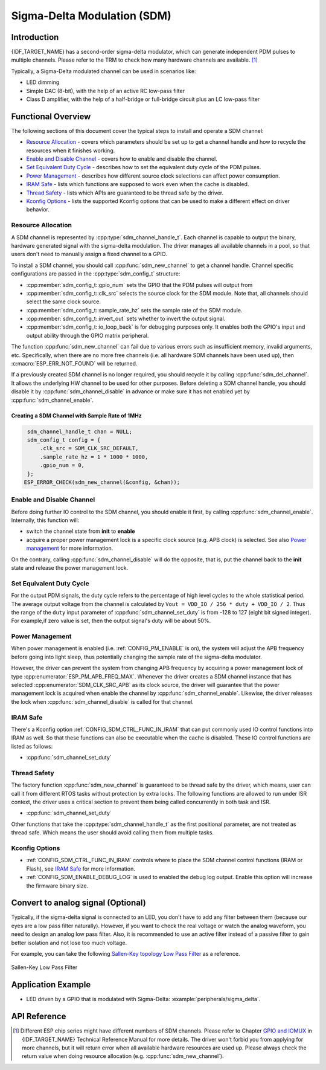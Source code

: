 Sigma-Delta Modulation (SDM)
============================

Introduction
------------

{IDF_TARGET_NAME} has a second-order sigma-delta modulator, which can generate independent PDM pulses to multiple channels. Please refer to the TRM to check how many hardware channels are available. [1]_

Typically, a Sigma-Delta modulated channel can be used in scenarios like:

-  LED dimming
-  Simple DAC (8-bit), with the help of an active RC low-pass filter
-  Class D amplifier, with the help of a half-bridge or full-bridge circuit plus an LC low-pass filter

Functional Overview
-------------------

The following sections of this document cover the typical steps to install and operate a SDM channel:

-  `Resource Allocation <#resource-allocation>`__ - covers which parameters should be set up to get a channel handle and how to recycle the resources when it finishes working.
-  `Enable and Disable Channel <#enable-and-disable-channel>`__ - covers how to enable and disable the channel.
-  `Set Equivalent Duty Cycle <#set-equivalent-duty-cycle>`__ - describes how to set the equivalent duty cycle of the PDM pulses.
-  `Power Management <#power-management>`__ - describes how different source clock selections can affect power consumption.
-  `IRAM Safe <#iram-safe>`__ - lists which functions are supposed to work even when the cache is disabled.
-  `Thread Safety <#thread-safety>`__ - lists which APIs are guaranteed to be thread safe by the driver.
-  `Kconfig Options <#kconfig-options>`__ - lists the supported Kconfig options that can be used to make a different effect on driver behavior.

Resource Allocation
^^^^^^^^^^^^^^^^^^^

A SDM channel is represented by :cpp:type:`sdm_channel_handle_t`. Each channel is capable to output the binary, hardware generated signal with the sigma-delta modulation. The driver manages all available channels in a pool, so that users don't need to manually assign a fixed channel to a GPIO.

To install a SDM channel, you should call :cpp:func:`sdm_new_channel` to get a channel handle. Channel specific configurations are passed in the :cpp:type:`sdm_config_t` structure:

- :cpp:member:`sdm_config_t::gpio_num` sets the GPIO that the PDM pulses will output from
- :cpp:member:`sdm_config_t::clk_src` selects the source clock for the SDM module. Note that, all channels should select the same clock source.
- :cpp:member:`sdm_config_t::sample_rate_hz` sets the sample rate of the SDM module.
- :cpp:member:`sdm_config_t::invert_out` sets whether to invert the output signal.
- :cpp:member:`sdm_config_t::io_loop_back` is for debugging purposes only. It enables both the GPIO's input and output ability through the GPIO matrix peripheral.

The function :cpp:func:`sdm_new_channel` can fail due to various errors such as insufficient memory, invalid arguments, etc. Specifically, when there are no more free channels (i.e. all hardware SDM channels have been used up), then :c:macro:`ESP_ERR_NOT_FOUND` will be returned.

If a previously created SDM channel is no longer required, you should recycle it by calling :cpp:func:`sdm_del_channel`. It allows the underlying HW channel to be used for other purposes. Before deleting a SDM channel handle, you should disable it by :cpp:func:`sdm_channel_disable` in advance or make sure it has not enabled yet by :cpp:func:`sdm_channel_enable`.

Creating a SDM Channel with Sample Rate of 1MHz
~~~~~~~~~~~~~~~~~~~~~~~~~~~~~~~~~~~~~~~~~~~~~~~~~~~~

.. code:: c

    sdm_channel_handle_t chan = NULL;
    sdm_config_t config = {
        .clk_src = SDM_CLK_SRC_DEFAULT,
        .sample_rate_hz = 1 * 1000 * 1000,
        .gpio_num = 0,
    };
   ESP_ERROR_CHECK(sdm_new_channel(&config, &chan));

Enable and Disable Channel
^^^^^^^^^^^^^^^^^^^^^^^^^^

Before doing further IO control to the SDM channel, you should enable it first, by calling :cpp:func:`sdm_channel_enable`. Internally, this function will:

* switch the channel state from **init** to **enable**
* acquire a proper power management lock is a specific clock source (e.g. APB clock) is selected. See also `Power management <#power-management>`__ for more information.

On the contrary, calling :cpp:func:`sdm_channel_disable` will do the opposite, that is, put the channel back to the **init** state and release the power management lock.

Set Equivalent Duty Cycle
^^^^^^^^^^^^^^^^^^^^^^^^^

For the output PDM signals, the duty cycle refers to the percentage of high level cycles to the whole statistical period. The average output voltage from the channel is calculated by ``Vout = VDD_IO / 256 * duty + VDD_IO / 2``. Thus the range of the ``duty`` input parameter of :cpp:func:`sdm_channel_set_duty` is from -128 to 127 (eight bit signed integer). For example,if zero value is set, then the output signal's duty will be about 50%.

Power Management
^^^^^^^^^^^^^^^^

When power management is enabled (i.e. :ref:`CONFIG_PM_ENABLE` is on), the system will adjust the APB frequency before going into light sleep, thus potentially changing the sample rate of the sigma-delta modulator.

However, the driver can prevent the system from changing APB frequency by acquiring a power management lock of type :cpp:enumerator:`ESP_PM_APB_FREQ_MAX`. Whenever the driver creates a SDM channel instance that has selected :cpp:enumerator:`SDM_CLK_SRC_APB` as its clock source, the driver will guarantee that the power management lock is acquired when enable the channel by :cpp:func:`sdm_channel_enable`. Likewise, the driver releases the lock when :cpp:func:`sdm_channel_disable` is called for that channel.

IRAM Safe
^^^^^^^^^

There's a Kconfig option :ref:`CONFIG_SDM_CTRL_FUNC_IN_IRAM` that can put commonly used IO control functions into IRAM as well. So that these functions can also be executable when the cache is disabled. These IO control functions are listed as follows:

- :cpp:func:`sdm_channel_set_duty`

Thread Safety
^^^^^^^^^^^^^

The factory function :cpp:func:`sdm_new_channel` is guaranteed to be thread safe by the driver, which means, user can call it from different RTOS tasks without protection by extra locks.
The following functions are allowed to run under ISR context, the driver uses a critical section to prevent them being called concurrently in both task and ISR.

- :cpp:func:`sdm_channel_set_duty`

Other functions that take the :cpp:type:`sdm_channel_handle_t` as the first positional parameter, are not treated as thread safe. Which means the user should avoid calling them from multiple tasks.

Kconfig Options
^^^^^^^^^^^^^^^

- :ref:`CONFIG_SDM_CTRL_FUNC_IN_IRAM` controls where to place the SDM channel control functions (IRAM or Flash), see `IRAM Safe <#iram-safe>`__ for more information.
- :ref:`CONFIG_SDM_ENABLE_DEBUG_LOG` is used to enabled the debug log output. Enable this option will increase the firmware binary size.

Convert to analog signal (Optional)
-----------------------------------

Typically, if the sigma-delta signal is connected to an LED, you don't have to add any filter between them (because our eyes are a low pass filter naturally). However, if you want to check the real voltage or watch the analog waveform, you need to design an analog low pass filter. Also, it is recommended to use an active filter instead of a passive filter to gain better isolation and not lose too much voltage.

For example, you can take the following `Sallen-Key topology Low Pass Filter`_ as a reference.

.. figure:: ../../../_static/typical_sallenkey_LP_filter.png
    :align: center
    :alt: Sallen-Key Low Pass Filter
    :figclass: align-center

    Sallen-Key Low Pass Filter


Application Example
-------------------

* LED driven by a GPIO that is modulated with Sigma-Delta: :example:`peripherals/sigma_delta`.

API Reference
-------------

.. include-build-file:: inc/sdm.inc
.. include-build-file:: inc/sdm_types.inc

.. [1]
   Different ESP chip series might have different numbers of SDM channels. Please refer to Chapter `GPIO and IOMUX <{IDF_TARGET_TRM_EN_URL}#iomuxgpio>`__ in {IDF_TARGET_NAME} Technical Reference Manual for more details. The driver won't forbid you from applying for more channels, but it will return error when all available hardware resources are used up. Please always check the return value when doing resource allocation (e.g. :cpp:func:`sdm_new_channel`).

.. _Sallen-Key topology Low Pass Filter: https://en.wikipedia.org/wiki/Sallen%E2%80%93Key_topology
